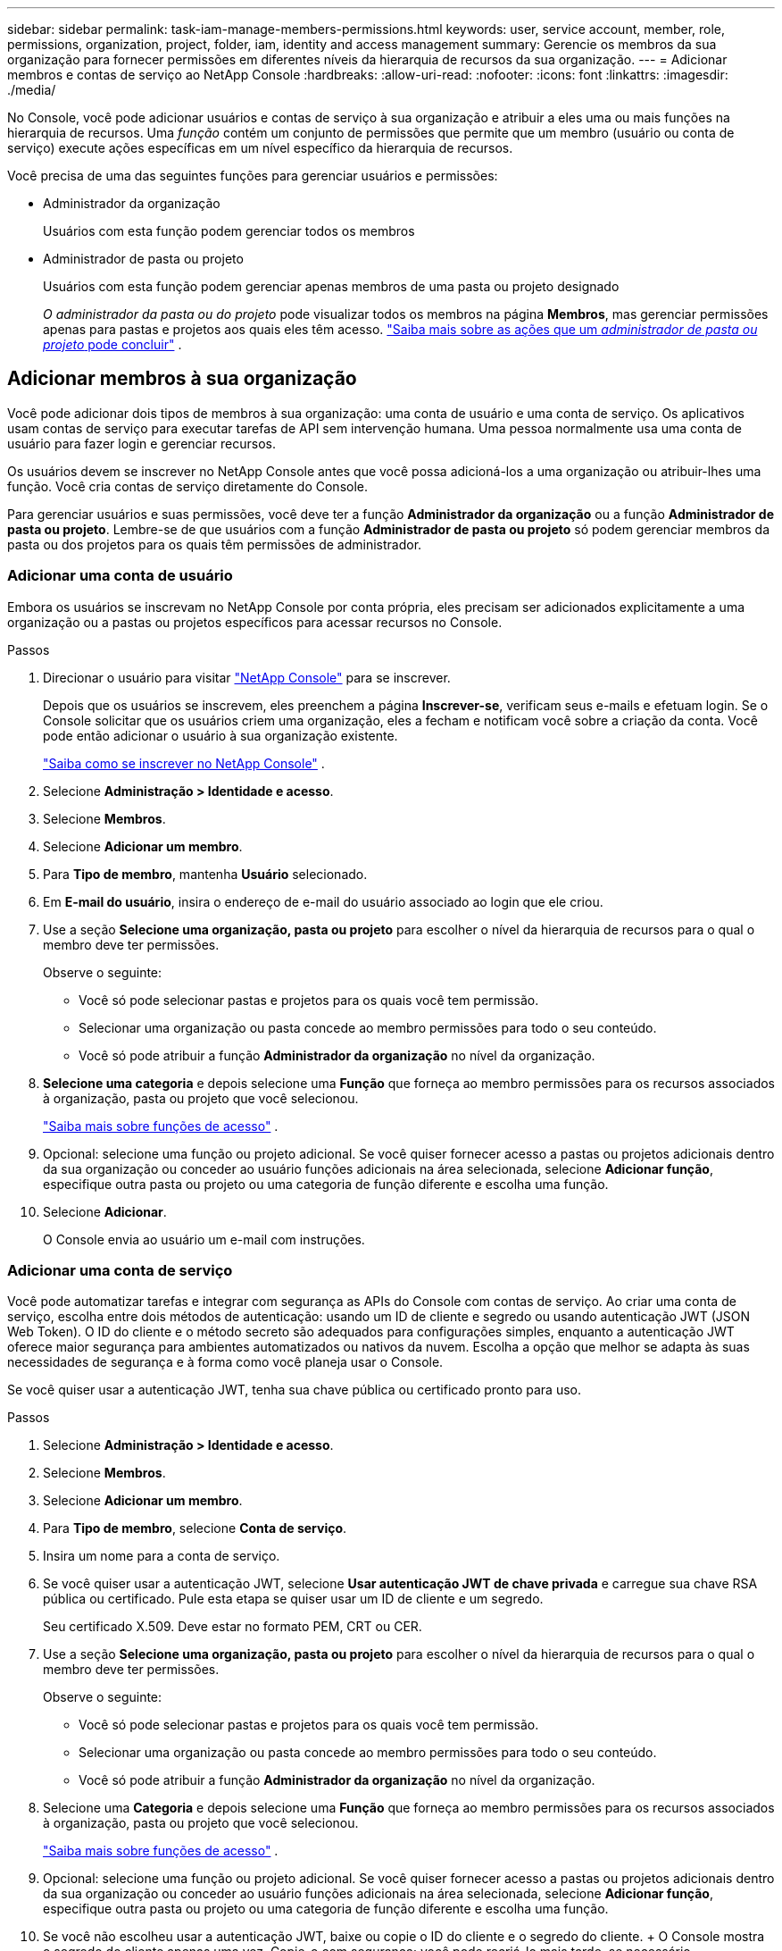 ---
sidebar: sidebar 
permalink: task-iam-manage-members-permissions.html 
keywords: user, service account, member, role, permissions, organization, project, folder, iam, identity and access management 
summary: Gerencie os membros da sua organização para fornecer permissões em diferentes níveis da hierarquia de recursos da sua organização. 
---
= Adicionar membros e contas de serviço ao NetApp Console
:hardbreaks:
:allow-uri-read: 
:nofooter: 
:icons: font
:linkattrs: 
:imagesdir: ./media/


[role="lead"]
No Console, você pode adicionar usuários e contas de serviço à sua organização e atribuir a eles uma ou mais funções na hierarquia de recursos.  Uma _função_ contém um conjunto de permissões que permite que um membro (usuário ou conta de serviço) execute ações específicas em um nível específico da hierarquia de recursos.

Você precisa de uma das seguintes funções para gerenciar usuários e permissões:

* Administrador da organização
+
Usuários com esta função podem gerenciar todos os membros

* Administrador de pasta ou projeto
+
Usuários com esta função podem gerenciar apenas membros de uma pasta ou projeto designado

+
_O administrador da pasta ou do projeto_ pode visualizar todos os membros na página *Membros*, mas gerenciar permissões apenas para pastas e projetos aos quais eles têm acesso. link:reference-iam-predefined-roles.html["Saiba mais sobre as ações que um _administrador de pasta ou projeto_ pode concluir"] .





== Adicionar membros à sua organização

Você pode adicionar dois tipos de membros à sua organização: uma conta de usuário e uma conta de serviço. Os aplicativos usam contas de serviço para executar tarefas de API sem intervenção humana.  Uma pessoa normalmente usa uma conta de usuário para fazer login e gerenciar recursos.

Os usuários devem se inscrever no NetApp Console antes que você possa adicioná-los a uma organização ou atribuir-lhes uma função.  Você cria contas de serviço diretamente do Console.

Para gerenciar usuários e suas permissões, você deve ter a função *Administrador da organização* ou a função *Administrador de pasta ou projeto*.  Lembre-se de que usuários com a função *Administrador de pasta ou projeto* só podem gerenciar membros da pasta ou dos projetos para os quais têm permissões de administrador.



=== Adicionar uma conta de usuário

Embora os usuários se inscrevam no NetApp Console por conta própria, eles precisam ser adicionados explicitamente a uma organização ou a pastas ou projetos específicos para acessar recursos no Console.

.Passos
. Direcionar o usuário para visitar https://console.netapp.com/["NetApp Console"^] para se inscrever.
+
Depois que os usuários se inscrevem, eles preenchem a página *Inscrever-se*, verificam seus e-mails e efetuam login. Se o Console solicitar que os usuários criem uma organização, eles a fecham e notificam você sobre a criação da conta.  Você pode então adicionar o usuário à sua organização existente.

+
link:task-sign-up-saas.html["Saiba como se inscrever no NetApp Console"] .

. Selecione *Administração > Identidade e acesso*.
. Selecione *Membros*.
. Selecione *Adicionar um membro*.
. Para *Tipo de membro*, mantenha *Usuário* selecionado.
. Em *E-mail do usuário*, insira o endereço de e-mail do usuário associado ao login que ele criou.
. Use a seção *Selecione uma organização, pasta ou projeto* para escolher o nível da hierarquia de recursos para o qual o membro deve ter permissões.
+
Observe o seguinte:

+
** Você só pode selecionar pastas e projetos para os quais você tem permissão.
** Selecionar uma organização ou pasta concede ao membro permissões para todo o seu conteúdo.
** Você só pode atribuir a função *Administrador da organização* no nível da organização.


. *Selecione uma categoria* e depois selecione uma *Função* que forneça ao membro permissões para os recursos associados à organização, pasta ou projeto que você selecionou.
+
link:reference-iam-predefined-roles.html["Saiba mais sobre funções de acesso"] .

. Opcional: selecione uma função ou projeto adicional.  Se você quiser fornecer acesso a pastas ou projetos adicionais dentro da sua organização ou conceder ao usuário funções adicionais na área selecionada, selecione *Adicionar função*, especifique outra pasta ou projeto ou uma categoria de função diferente e escolha uma função.
. Selecione *Adicionar*.
+
O Console envia ao usuário um e-mail com instruções.





=== Adicionar uma conta de serviço

Você pode automatizar tarefas e integrar com segurança as APIs do Console com contas de serviço.  Ao criar uma conta de serviço, escolha entre dois métodos de autenticação: usando um ID de cliente e segredo ou usando autenticação JWT (JSON Web Token).  O ID do cliente e o método secreto são adequados para configurações simples, enquanto a autenticação JWT oferece maior segurança para ambientes automatizados ou nativos da nuvem.  Escolha a opção que melhor se adapta às suas necessidades de segurança e à forma como você planeja usar o Console.

Se você quiser usar a autenticação JWT, tenha sua chave pública ou certificado pronto para uso.

.Passos
. Selecione *Administração > Identidade e acesso*.
. Selecione *Membros*.
. Selecione *Adicionar um membro*.
. Para *Tipo de membro*, selecione *Conta de serviço*.
. Insira um nome para a conta de serviço.
. Se você quiser usar a autenticação JWT, selecione *Usar autenticação JWT de chave privada* e carregue sua chave RSA pública ou certificado.  Pule esta etapa se quiser usar um ID de cliente e um segredo.
+
Seu certificado X.509.  Deve estar no formato PEM, CRT ou CER.

. Use a seção *Selecione uma organização, pasta ou projeto* para escolher o nível da hierarquia de recursos para o qual o membro deve ter permissões.
+
Observe o seguinte:

+
** Você só pode selecionar pastas e projetos para os quais você tem permissão.
** Selecionar uma organização ou pasta concede ao membro permissões para todo o seu conteúdo.
** Você só pode atribuir a função *Administrador da organização* no nível da organização.


. Selecione uma *Categoria* e depois selecione uma *Função* que forneça ao membro permissões para os recursos associados à organização, pasta ou projeto que você selecionou.
+
link:reference-iam-predefined-roles.html["Saiba mais sobre funções de acesso"] .

. Opcional: selecione uma função ou projeto adicional.  Se você quiser fornecer acesso a pastas ou projetos adicionais dentro da sua organização ou conceder ao usuário funções adicionais na área selecionada, selecione *Adicionar função*, especifique outra pasta ou projeto ou uma categoria de função diferente e escolha uma função.
. Se você não escolheu usar a autenticação JWT, baixe ou copie o ID do cliente e o segredo do cliente.  + O Console mostra o segredo do cliente apenas uma vez.  Copie-o com segurança; você pode recriá-lo mais tarde, se necessário.
. Se você escolher a autenticação JWT, baixe ou copie o ID do cliente e o público JWT.  Essas informações são exibidas apenas uma vez e não podem ser recuperadas posteriormente.
. Selecione *Fechar*.




== Ver membros da organização

Para entender quais recursos e permissões estão disponíveis para um membro, você pode visualizar as funções atribuídas ao membro em diferentes níveis da hierarquia de recursos da sua organização.link:task-iam-manage-roles.html["Aprenda a usar funções para controlar o acesso aos recursos do Console."^]

Você pode visualizar contas de usuário e contas de serviço na página *Membros*.


NOTE: Você também pode visualizar todos os membros associados a uma pasta ou projeto específico. link:task-iam-manage-folders-projects.html#view-associated-resources-members["Saber mais"] .

.Passos
. Selecione *Administração > Identidade e acesso*.
. Selecione *Membros*.
+
A tabela *Membros* lista os membros da sua organização.

. Na página *Membros*, navegue até um membro na tabela, selecioneimage:icon-action.png["Um ícone que tem três pontos lado a lado"] e então selecione *Ver detalhes*.




== Remover um membro da sua organização

Pode ser necessário remover um membro da sua organização, por exemplo, se ele sair da empresa.

O sistema remove as permissões do membro, mas mantém suas contas do Console e do Site de Suporte NetApp .

.Passos
. Na página *Membros*, navegue até um membro na tabela, selecioneimage:icon-action.png["Um ícone que tem três pontos lado a lado"] então selecione *Excluir usuário*.
. Confirme que você deseja remover o membro da sua organização.




== Recriar as credenciais para uma conta de serviço

Crie novas credenciais caso você as perca ou precise atualizá-las.

Ao recriar as credenciais, você exclui as credenciais existentes da conta de serviço e cria novas. Você não pode usar as credenciais anteriores.

.Passos
. Selecione *Administração > Identidade e acesso*.
. Selecione *Membros*.
. Na tabela *Membros*, navegue até uma conta de serviço, selecioneimage:icon-action.png["Um ícone que tem três pontos lado a lado"] e então selecione *Recriar segredos*.
. Selecione *Recriar*.
. Baixe ou copie o ID do cliente e o segredo do cliente.  + O segredo do cliente é exibido apenas uma vez. Copie ou baixe e armazene com segurança.




== Gerenciar a autenticação multifator (MFA) de um usuário

Se um usuário perder o acesso ao seu dispositivo MFA, você poderá remover ou desabilitar a configuração do MFA.

Os usuários devem reconfigurar o MFA no login após a remoção.  Se o usuário tiver perdido o acesso ao seu dispositivo MFA apenas temporariamente, ele poderá usar o código de recuperação que salvou quando configurou o MFA para fazer login.

Caso não tenham o código de recuperação, desative temporariamente o MFA para permitir o login. Quando você desabilita o MFA para um usuário, ele é desabilitado por apenas oito horas e depois reabilitado automaticamente. O usuário tem direito a apenas um login durante esse período, sem MFA. Após as oito horas, o usuário deve usar o MFA para efetuar login.


NOTE: Para gerenciar a autenticação multifator de um usuário, você deve ter um endereço de e-mail no mesmo domínio que o usuário afetado.

.Passos
. Selecione *Administração > Identidade e acesso*.
. Selecione *Membros*.
+
A tabela *Membros* lista os membros da sua organização.

. Na página *Membros*, navegue até um membro na tabela, selecioneimage:icon-action.png["Um ícone que tem três pontos lado a lado"] e então selecione *Gerenciar autenticação multifator*.
. Escolha se deseja remover ou desabilitar a configuração MFA do usuário.

